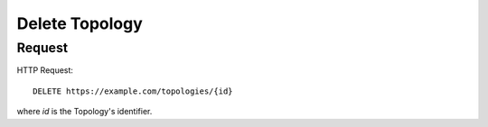 .. _topology_delete:

Delete Topology
================


Request
--------

HTTP Request::
    
    DELETE https://example.com/topologies/{id}

where `id` is the Topology's identifier.
